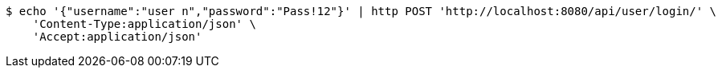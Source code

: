 [source,bash]
----
$ echo '{"username":"user n","password":"Pass!12"}' | http POST 'http://localhost:8080/api/user/login/' \
    'Content-Type:application/json' \
    'Accept:application/json'
----